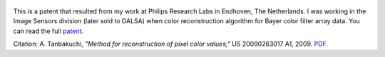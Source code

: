 .. title: Method for reconstruction of pixel color values patent application
.. slug: method-for-reconstruction-of-pixel-color-values-patent-application
.. date: 2009-10-22 20:00:43 UTC-07:00
.. tags: patents
.. category: 
.. link: 
.. description: 
.. type: text

.. figure:: /Papers/2009PatentAppColor.jpg

This is a patent that resulted from my work at Philips Research Labs in Endhoven,
The Netherlands. I was working in the Image Sensors division (later sold to
DALSA) when color reconstruction algorithm for Bayer color filter array data. You can
read the full `patent </Papers/2009PatentAppColor.pdf>`__.

Citation: A. Tanbakuchi,
*"Method for reconstruction of pixel color values,"*
US 20090263017 A1, 2009.
`PDF </Papers/2009PatentAppColor.pdf>`__.
